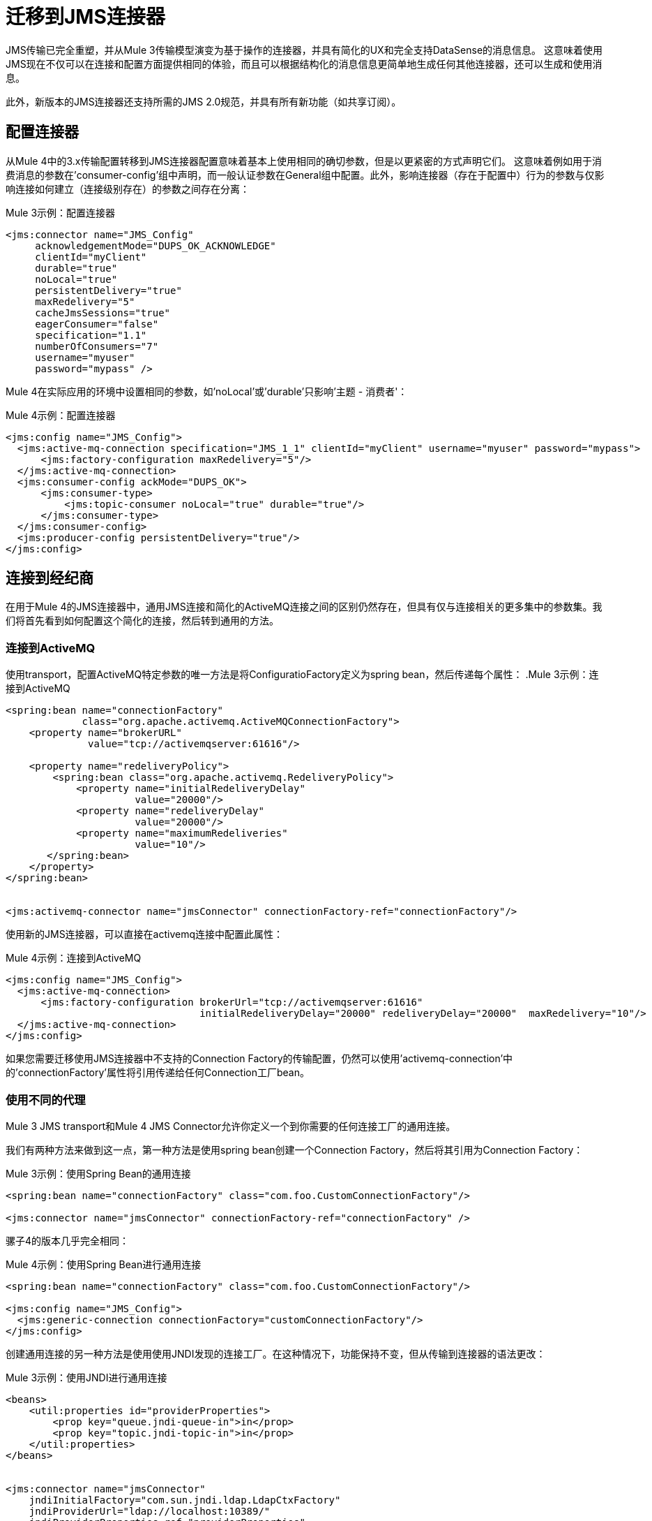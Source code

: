 //作者：马拉，瓦辛格可以在1/18之后开始
= 迁移到JMS连接器

//一般地解释Mule 3和Mule 4之间如何以及为什么会发生变化。
JMS传输已完全重塑，并从Mule 3传输模型演变为基于操作的连接器，并具有简化的UX和完全支持DataSense的消息信息。
这意味着使用JMS现在不仅可以在连接和配置方面提供相同的体验，而且可以根据结构化的消息信息更简单地生成任何其他连接器，还可以生成和使用消息。

此外，新版本的JMS连接器还支持所需的JMS 2.0规范，并具有所有新功能（如共享订阅）。

////
不需要，因为正确的导航栏涵盖这些主题

本节涵盖的内容：

*  <<ConfiguringTheConnector>>
*  <<ConnectingToABroker>>
*  <<SendingMessages>>
*  <<ListeningForNewMessages>>
*  <<ConsumingMessages>>
*  <<HandlingTopicSubscriptions>>
*  <<RespondingToIncomming Messages>>
*  <<DoingRequest-Reply>>
*  <<UsingTransactions>>

////

[[ConfiguringTheConnector]]
== 配置连接器

从Mule 4中的3.x传输配置转移到JMS连接器配置意味着基本上使用相同的确切参数，但是以更紧密的方式声明它们。
这意味着例如用于消费消息的参数在'consumer-config'组中声明，而一般认证参数在General组中配置。此外，影响连接器（存在于配置中）行为的参数与仅影响连接如何建立（连接级别存在）的参数之间存在分离：

.Mule 3示例：配置连接器
[source, xml, linenums]
----
<jms:connector name="JMS_Config"
     acknowledgementMode="DUPS_OK_ACKNOWLEDGE"
     clientId="myClient"
     durable="true"
     noLocal="true"
     persistentDelivery="true"
     maxRedelivery="5"
     cacheJmsSessions="true"
     eagerConsumer="false"
     specification="1.1"
     numberOfConsumers="7"
     username="myuser"
     password="mypass" />
----

Mule 4在实际应用的环境中设置相同的参数，如'noLocal'或'durable'只影响'主题 - 消费者'：

.Mule 4示例：配置连接器
[source, xml, linenums]
----
<jms:config name="JMS_Config">
  <jms:active-mq-connection specification="JMS_1_1" clientId="myClient" username="myuser" password="mypass">
      <jms:factory-configuration maxRedelivery="5"/>
  </jms:active-mq-connection>
  <jms:consumer-config ackMode="DUPS_OK">
      <jms:consumer-type>
          <jms:topic-consumer noLocal="true" durable="true"/>
      </jms:consumer-type>
  </jms:consumer-config>
  <jms:producer-config persistentDelivery="true"/>
</jms:config>
----

[[ConnectingToABroker]]
== 连接到经纪商

在用于Mule 4的JMS连接器中，通用JMS连接和简化的ActiveMQ连接之间的区别仍然存在，但具有仅与连接相关的更多集中的参数集。我们将首先看到如何配置这个简化的连接，然后转到通用的方法。

=== 连接到ActiveMQ

使用transport，配置ActiveMQ特定参数的唯一方法是将ConfiguratioFactory定义为spring bean，然后传递每个属性：
.Mule 3示例：连接到ActiveMQ
[source, xml, linenums]
----
<spring:bean name="connectionFactory"
             class="org.apache.activemq.ActiveMQConnectionFactory">
    <property name="brokerURL"
              value="tcp://activemqserver:61616"/>

    <property name="redeliveryPolicy">
        <spring:bean class="org.apache.activemq.RedeliveryPolicy">
            <property name="initialRedeliveryDelay"
                      value="20000"/>
            <property name="redeliveryDelay"
                      value="20000"/>
            <property name="maximumRedeliveries"
                      value="10"/>
       </spring:bean>
    </property>
</spring:bean>


<jms:activemq-connector name="jmsConnector" connectionFactory-ref="connectionFactory"/>
----

使用新的JMS连接器，可以直接在activemq连接中配置此属性：

.Mule 4示例：连接到ActiveMQ
[source, xml, linenums]
----
<jms:config name="JMS_Config">
  <jms:active-mq-connection>
      <jms:factory-configuration brokerUrl="tcp://activemqserver:61616"
                                 initialRedeliveryDelay="20000" redeliveryDelay="20000"  maxRedelivery="10"/>
  </jms:active-mq-connection>
</jms:config>
----

如果您需要迁移使用JMS连接器中不支持的Connection Factory的传输配置，仍然可以使用'activemq-connection'中的'connectionFactory'属性将引用传递给任何Connection工厂bean。


=== 使用不同的代理

Mule 3 JMS transport和Mule 4 JMS Connector允许你定义一个到你需要的任何连接工厂的通用连接。

我们有两种方法来做到这一点，第一种方法是使用spring bean创建一个Connection Factory，然后将其引用为Connection Factory：

.Mule 3示例：使用Spring Bean的通用连接
[source, xml, linenums]
----
<spring:bean name="connectionFactory" class="com.foo.CustomConnectionFactory"/>

<jms:connector name="jmsConnector" connectionFactory-ref="connectionFactory" />
----

骡子4的版本几乎完全相同：

.Mule 4示例：使用Spring Bean进行通用连接
[source, xml, linenums]
----
<spring:bean name="connectionFactory" class="com.foo.CustomConnectionFactory"/>

<jms:config name="JMS_Config">
  <jms:generic-connection connectionFactory="customConnectionFactory"/>
</jms:config>
----

创建通用连接的另一种方法是使用使用JNDI发现的连接工厂。在这种情况下，功能保持不变，但从传输到连接器的语法更改：

.Mule 3示例：使用JNDI进行通用连接
[source, xml, linenums]
----
<beans>
    <util:properties id="providerProperties">
        <prop key="queue.jndi-queue-in">in</prop>
        <prop key="topic.jndi-topic-in">in</prop>
    </util:properties>
</beans>


<jms:connector name="jmsConnector"
    jndiInitialFactory="com.sun.jndi.ldap.LdapCtxFactory"
    jndiProviderUrl="ldap://localhost:10389/"
    jndiProviderProperties-ref="providerProperties"
    connectionFactoryJndiName="cn=ConnectionFactory,dc=example,dc=com"
    jndiDestinations="true"
    forceJndiDestinations="false"/>
----

在Mule 4的版本中，你可以这样配置内联的JNDI：

.Mule 4示例：使用Spring Bean进行通用连接
[source, xml, linenums]
----
<jms:config name="JMS_Config">
    <jms:generic-connection>
        <jms:connection-factory>
            <jms:jndi-connection-factory connectionFactoryJndiName="cn=ConnectionFactory,dc=example,dc=com"
                                         lookupDestination="TRY_ALWAYS">
                <jms:name-resolver-builder
                        jndiInitialContextFactory="com.sun.jndi.ldap.LdapCtxFactory"
                        jndiProviderUrl="ldap://localhost:10389/">
                  <jms:provider-properties>
                      <jms:provider-property key="queue.jndi-queue-in" value="in"/>
                      <jms:provider-property key="topic.jndi-topic-in" value="in"/>
                  </jms:provider-properties>
                </jms:name-resolver-builder>
            </jms:jndi-connection-factory>
        </jms:connection-factory>
    </jms:generic-connection>
</jms:config>
----

这个例子有三个主要的区别：

* 现在，属性被声明为内联，不需要使用spring bean utils。
* 使用JNDI强制执行目标查找现在配置为名为'lookupDestination'的单个参数，该参数统一了前两个参数'jndiDestinations'和'forceJndiDestinations'。
* 参数现在存在于它们相关的上下文中，如'jndiProviderUrl'是'name-resolver'的一部分。


[[SendingMessages]]
== 发送消息

JMS Transport依赖有效负载来包含JMS消息的主体，并使用Mule的出站属性来自定义JMS属性和头。使用新的Mule 4方法，JMS的“发布”操作仅依赖其输入参数来完全构建要发布的JMS消息。

例如，如果我们想发送一个高优先级的JMS消息，并在消息体中只包含一部分负载，并将该消息关联到一个组，我们需要：
<1>）使用`transform`将有效负载设置为消息正文所期望的内容。
<2>）将生成的流转换为一个字符串以将其作为文本消息发送。
<3>）使用`priority`设置出站消息属性作为设置JMSPriority的关键字。
<4>）使用`JMSXGroupID`设置出站消息属性作为设置JMSXGroupID的关键字。

.Mule 3示例：发送优先消息作为组的一部分
[source, xml, linenums]
----
<flow name="JmsTransportOutbound">
    <http:listener config-ref="HTTP_Listener_Configuration" path="/orders"/>
    <dw:transform-message> // <1>
        <dw:set-payload><![CDATA[%dw 1.0
%output application/json
---
{
order_id: payload.id,
supplier: payload.warehouse
}]]></dw:set-payload>
    </dw:transform-message>
    <object-to-string-transformer/> <2>
    <jms:outbound-endpoint queue="storage" connector-ref="Active_MQ">
      <message-properties-transformer scope="outbound">
          <add-message-property key="JMSXGroupID" value="#[message.inboundProperties."http.query.params".packageGroup]"/> // <3>
          <add-message-property key="priority" value="9"/> // <4>
      </message-properties-transformer>
    </jms:outbound-endpoint>
</flow>
----

在使用JMS连接器的Mule 4中，使用以下配置可以实现相同的结果：

.Mule 4示例：发送优先消息作为组的一部分
[source, xml, linenums]
----
<flow name="JMSConnectorPublish">
		<http:listener config-ref="HTTP_Listener_config" path="/orders"/>
    // <2>
		<jms:publish config-ref="JMS_Config" destination="storage" priority="9"> // <3>
			<jms:message> // <1>
				<jms:body>#[output application/json ---
        {
          order_id: payload.id,
          supplier: payload.warehouse
        }]</jms:body>
				<jms:jmsx-properties jmsxGroupID="#[attributes.queryParams.packageGroup]"/> // <4>
			</jms:message>
		</jms:publish>
	</flow>
----

差异要注意：

1）不需要`transform`组件，因为消息的`body`是内联创建的，因此有效负载保持不变。
2）`object-to-string`变压器也被移除，因为连接器可以自动处理变换输出。
3）优先级被设置为`publish`操作的参数，并且不依赖于用户知道确切的密钥。
4）Group被设置为Message JMSX属性的一部分，并且不依赖于知道确切头名称的用户。

作为总结，当使用JMS传输在3.x中发布消息时，我们依赖MuleMessage负载和出站属性来配置创建JMS消息，这意味着对传输如何工作有了更深入的了解。在4.x中，JMS连接器将每个可配置元素公开为它所属范围中的一个参数，从而以更清晰的方式公开所有JMS功能。


[[ConsumingMessages]]
== 消费邮件

[[ListeningForNewMessages]]
=== 收听新邮件

JMS传输`inbound-endpoint`允许您等待给定主题或队列上的新消息。此侦听器的输出将包含有效内容中的消息正文，以及所有JMS标头和属性，如`inboundProperties`。

.Mule 3示例：通过选择器筛选收听邮件
[source, xml, linenums]
----
<flow name="JmsTransportInbound">
  <jms:inbound-endpoint connector-ref="Active_MQ" queue="in">
    <jms:selector expression="JMSPriority=9"/>   // <1>
  </jms:inbound-endpoint>
  <dw:transform-message> // <2>
      <dw:set-payload><![CDATA[%dw 1.0
        %output application/json
        ---
        {
        items: payload,
        costumer: message.inboundProperties.'costumer_id',
        type: message.inboundProperties.'JMSType'
        }]]></dw:set-payload>
  </dw:transform-message>
  <object-to-string-transformer/>  // <3>
  <jms:outbound-endpoint queue="v2/prime/orders" connector-ref="Active_MQ"/>  // <4>
</flow>
----

在这种情况下，我们正在侦听高优先级消息，然后将它们调整为优先级订单版本2所需的新格式：

1）按优先级过滤消息。
2）使用inboundProperties中包含的元数据转换MuleMessage，以使有效负载与新API所需的新JSON格式相匹配。
3）将转换后的有效内容转换为JSON字符串。
4）将负载发布到代理队列。

在Mule 4中执行相同的操作如下所示：

.Mule 4示例：通过选择器筛选收听邮件
[source, xml, linenums]
----
<flow name="JMSConnectorPublish">
  <jms:listener config-ref="JMS_Config" destination="in" selector="JMSPriority=9"/> // <1>
  <jms:publish config-ref="JMS_Config" destination="v2/prime/orders"> // <2>
    <jms:message>
      <jms:body>#[output application/json ---
      {
        items: payload,
        costumer: attributes.properties.userProperties.costumer_id, // <3>
        type: attributes.headers.type
      }]</jms:body>
    </jms:message>
  </jms:publish>
</flow>
----

现在，流的组件数量较少，不需要修改消息有效负载以使用不同的格式发布：

<1>使用筛选器进行侦听可以在侦听器中配置'选择器'。
<2>新消息的定义是内联完成的，所以它只为新消息主体创建JSON。
<3>我们使用消息'attributes'POJO而不是'inboundProperties'，它现在将JMS Messsage的'headers'与'properties'区分开来。


[[ConsumingMessages]]
=== 消费邮件

从Mule的3个JMS传输中不支持来自给定目的地的消息中间流消息，并且还需要将“Mule请求者模块”添加到您的应用程序，然后处理中间消息消息。

因此，例如，如果您想在新的REST API后面展示您的JMS队列，那么您的应用程序将与此类似：

.Mule 3示例：消费中间流消息
[source, xml, linenums]
----
<mulerequester:config name="Mule_Requester"/>
<jms:activemq-connector name="Active_MQ" brokerURL="tcp://localhost:61616" specification="1.1"/>

<flow name="ordersFromJMS">
  <http:inbound-endpoint exchange-pattern="request-response" path="orders" host="localhost" port="8081"/>
  <mulerequester:request config-ref="Mule_Requester"
                         resource="jms://Orders?selector=shipped%3D'#[message.inboundProperties.'shipped']'"/>
  <logger level="INFO" message="CorrelationId: #[message.inboundProperties.'JMSCorrelationId']"/>
</flow>
----

这里需要注意的一些事情是：

* 有关JMS消息的所有元数据都完全丢失，因此记录CorrelationId依赖于您知道获取标题的语法。
* 'selector'的动态筛选必须在请求者的'resource'url中完成，因此多个参数最终会出现容易出错的配置。
* 我们需要JMS和Mule Requester配置。

通过使用thr'消费'操作，Mule 4能够通过消息中间消息传递消息。这个操作与我们之前看到的Listener非常相似，区别在于它可以在流程中的任何地方使用：

.Mule 4示例：消费中等流量消息
[source, xml, linenums]
----
<flow name="ordersFromJMS">
  <http:listener config-ref="HTTP_Listener_config" path="/orders"/>
  <jms:consume destination="Orders" selector=#['shipped=' ++ attributes.queryParams.shipped]/>
  <logger level="INFO" message="#['CorrelationId: ' ++ attributes.headers.correlationId]"/>
</flow>
----

现在我们只需要一个JMS连接器，通过使用来自监听器的元数据的'selector'参数配置'consume'操作，并且还能够在Message属性中记录具有元数据支持的correlationId。


[[HandlingTopicSubscriptions]]
=== 处理主题订阅

在3.x中用作入站端点的主题允许用户配置是否对主题的订阅必须作为`durable`订阅完成。这样做有不同的方式，并且也存在为`queues`公开`durable`配置的问题，这是没有意义的。

3.x中的主题订阅如下所示：

.Mule 3示例：主题订阅
[source, xml, linenums]
----
<jms:inbound-endpoint connector-ref="Active_MQ" topic="trackedEvents" durable="true" durableName="inboundEvents_1"/>
----

对于Mule 4，订阅机制已经过审查，订阅选项的范围仅限于主题，并且由于支持JMS 2.0而增加了更多的功能。

和以前一样，但在4.x中将是：

.Mule 4示例：主题订阅
[source, xml, linenums]
----
<jms:listener config-ref="JMS_Config" destination="trackedEvents">
    <jms:consumer-type>
        <jms:topic-consumer durable="true" subscriptionName="inboundEvents_1"/>
    </jms:consumer-type>
</jms:listener>
----

但在这种情况下，`topic-consumer`配置允许我们也设置`shared`订阅（仅在使用JMS 2.0连接时），以允许通过多线程，连接或JVM处理来自主题订阅的消息：

.Mule 4示例：主题订阅
[source, xml, linenums]
----
<jms:listener config-ref="JMS_Config" destination="trackedEvents">
    <jms:consumer-type>
        <jms:topic-consumer durable="true" shared="true" subscriptionName="inboundEvents_1"/>
    </jms:consumer-type>
</jms:listener>
----

[[RespondingToIncommingMessages]]
响应收到消息的== 

当新JMS消息的侦听器接收到配置了'JMSReplyTo'头的消息时，则希望一旦完成消息处理，就会向应答目标发送响应。

对于Mule 3，这意味着在流程结束时使用`exchange-pattern="request-response"` `, where the result of the flow will automatically become the payload of the response. Headers of the response Message were configured using the `出站属性`, while the body of the Message was taken from the `有效载荷来配置传输。

.Mule 3示例：响应收到消息
[source, xml, linenums]
----
<flow name="jmsBridge">
  <jms:inbound-endpoint queue="storage" exchange-pattern="request-response" connector-ref="PublicAMQ">
    <message-properties-transformer scope="outbound">
      <add-message-property key="timeToLive" value="2000"/>
      <add-message-property key="timeToLive" value="2000"/>
    </message-properties-transformer>
  </jms:inbound-endpoint>
  <http:request config-ref="HTTP_Request_Configuration" path="/storage" method="POST"/>
  <set-payload value="BRIDGED">
</flow>
----

Mule 4改为允许您配置与响应关联的所有参数，直接作为`listener`组件的一部分内联，在到达流程结束时不需要转换。

.Mule 4示例：响应接收消息
[source, xml, linenums]
----
<flow name="jmsBridge">
  <jms:listener config-ref="config" destination="storage">
    <jms:response timeToLive="2" timeToLiveUnit="SECONDS">
        <jms:body>#['BRIDGED']</jms:body>
    </jms:response>
  </jms:listener>
  <http:request config-ref="HTTP_Request_Configuration" path="/storage" method="POST">
</flow>
----

[[DoingRequestReply]]
== 做请求 - 回复

JMS允许您使用`JMSReplyTo`标头执行同步通信。这可以通过客户端即时创建的临时目标或使用已存在的目标来完成。

=== 请求回复临时目的地

在Mule 3中，对于第一种情况，应答目标是一旦消息到达后将被丢弃的临时队列，我们​​在出站端点中有"request-response"交换模式：

.Mule 3示例：使用临时答复目标执行请求 - 答复
[source, xml, linenums]
----
<flow name="jmsRequestReplyTemporaryDestination">
  <http:inbound-endpoint exchange-pattern="request-response" host="localhost" port="8080" path="invoices"/>
  <dw:transform-message>
      <dw:set-payload><![CDATA[%dw 1.0
        %output application/xml
        ---
        {
        data: payload,
        costumer: message.inboundProperties."http.query.params".costumer_id
        }]]></dw:set-payload>
  </dw:transform-message>
  <object-to-string-transformer/>
  <jms:outbound-endpoint exchange-pattern="request-response" queue="invoiceProcessor" connector-ref="Active_MQ"/>
  <logger level="INFO" message="Status: #[payload]">
</flow>
----

相反，在Mule 4中，您有一个名为`publish-consume`的全新操作，旨在解决此特定用例：

.Mule 4示例：使用临时答复目标执行请求 - 答复
[source, xml, linenums]
----
<flow name="jmsRequestReplyTemporaryDestination">
  <http:listener config-ref="HTTP_Listener_config" path="/invoices"/>
  <jms:publish-consume config-ref="JMS_Config" destination="invoiceProcessor">
    <jms:message>
      <jms:body>#[output application/xml ---
      {
        data: payload,
        costumer: attributes.queryParams.costumer_id
      }]</jms:body>
    </jms:message>
  </jms:publish-consume>
  <logger level="INFO" message="#['Status: ' ++ payload]">
</flow>
----

您可能会再次看到，构建消息的操作在`message`元素中是内联的，并且影响外发消息的任何转换或配置都将作为该元素的一部分完成。


使用显式目标的=== 请求回复

由于需要一个新组件，所以`requet-reply`作用域：3.x使用明确的`reply-to`目标执行请求 - 回复有点棘手。

.Mule 3示例：使用显式答复目标执行请求 - 答复
[source, xml, linenums]
----
<flow name="JMS-request-reply">
  <jms:inbound-endpoint queue="invoices" exchange-pattern="request-response" connector-ref="Active_MQ"/>
  <dw:transform-message>
      <dw:set-payload><![CDATA[%dw 1.0
        %output application/xml
        ---
        {
        data: payload,
        costumer: message.inboundProperties."http.query.params".costumer_id
        }]]></dw:set-payload>
  </dw:transform-message>
  <object-to-string-transformer/>
  <request-reply> // <1>
    <jms:outbound-endpoint connector-ref="Active_MQ" exchange-pattern="one-way" queue="invoiceProcessor"/>
    <jms:inbound-endpoint connector-ref="Active_MQ" exchange-pattern="one-way" topic="processedInvoiceEvents"/>
  </request-reply>
  <logger level="INFO" message="#['Status: ' ++ payload]">
</flow>
----

此范围（1）允许您设置入站和出站传输以执行请求 - 回复模式。这样，它会自动在外发消息中注入`JMSReplyTo`标头，然后开始在入站端点进行监听

对于具有新`publish-consume`操作的Mule的4 JMS连接器，它需要您几乎不对流进行任何更改。如果您想要发送回复的特定目的地，只需直接在“消息”构建器中配置`reply-to`标题，就如同在发布或响应的任何其他情况下一样：

.Mule 4示例：使用临时答复目标执行请求 - 答复
[source, xml, linenums]
----
<flow name="jmsRequestReplyTemporaryDestination">
  <http:listener config-ref="HTTP_Listener_config" path="/invoices"/>
  <jms:publish-consume config-ref="JMS_Config" destination="invoiceProcessor">
    <jms:message>
      <jms:body>#[output application/xml ---
      {
        data: payload,
        costumer: attributes.queryParams.costumer_id
      }]</jms:body>
    </jms:message>
    <jms:reply-to destination="processedInvoiceEvents" destinationType="TOPIC"/> // <1>
  </jms:publish-consume>
  <logger level="INFO" message="#['Status: ' ++ payload]">
</flow>
----

在这个例子中，我们将回复目标标题（<1>）设置为已知主题，以说明其他人可以使用已知的目标来执行事件跟踪或后处理触发器等操作。

[[UsingTransactions]]
== 使用事务

事务支持在从3.x迁移到4.x时的配置上十分相似，预期的变化将在`inbound-endpoint`和`outbound-endpoint`中配置为操作事务的规范化Mule 4方法：

.Mule 3示例：使用事务
[source, xml, linenums]
----
<flow name="transactedJmsFlow">
    <jms:inbound-endpoint queue="${in}">
        <jms:transaction action="ALWAYS_BEGIN" /> //<1>
    </jms:inbound-endpoint>
    <set-variable variableName="originalPayload" value="#[payload]"/> //<2>
    <dw:transform-message> //<3>
        <dw:set-payload><![CDATA[%dw 1.0
          %output application/xml
          ---
          payload
          ]]></dw:set-payload>
    </dw:transform-message>
    <object-to-string-transformer/>
    <jms:outbound-endpoint queue="${out}"> //<4>
        <jms:transaction action="ALWAYS_JOIN"/>
    </jms:outbound-endpoint>
    <default-exception-strategy>
        <commit-transaction exception-pattern="*"/> //<5>
        <set-payload value="#[flowVars.originalPayload]"/> //<6>
        <jms:outbound-endpoint queue="dead.letter"> //<7>
            <jms:transaction action="JOIN_IF_POSSIBLE"/>
        </jms:outbound-endpoint>
    </default-exception-strategy>
</flow>
----

需要注意的是：

<1>事务由具有`ALWAYS_BEGIN`的入站端点启动
<2>我们确保不会丢失原有的有效负载
<3>有效负载被转换，因此可以通过出站端点发送
<4>出站端点被配置为`ALWAYS_JOIN`
<5>我们设置了异常策略来捕获所有异常
<6>原始有效内容已恢复，因此原始消息将发布到dead.letter
<7>最后，我们将原始邮件发送给尝试加入当前事务的dead.letter。


同样的情况可以通过以下方法在Mule 4中实施：

.Mule 4示例：使用事务
[source, xml, linenums]
----
<flow name="transactedJmsFlow">
    <jms:listener config-ref="JMS_Config" destination="${in}" transactionalAction="ALWAYS_BEGIN"/> //<1>
    <jms:publish config-ref="JMS_Config" destination="${out}" transactionalAction="ALWAYS_JOIN"> //<2>
        <jms:message>
            <jms:body>#[output application/xml --- payload</jms:body>
        </jms:message>
    </jms:publish>
    <error-handler>
        <on-error-continue type="ANY"> //<3>
          <jms:publish config-ref="JMS_Config" destination="dead.letter" transactionalAction="JOIN_IF_POSSIBLE"/> //<4>
        </on-error-continue>
    </error-handler>
</flow>
----

<1>交易由具有`ALWAYS_BEGIN`的`listener`发起
<2>以XML格式发布有效内容由`publish`操作完成，无需修改当前有效内容，也可以将事务与`ALWAYS_JOIN`结合
<3>捕获发生的任何错误的错误处理程序用于确保消息不会丢失
<4>由于当前有效负载仍然是接收到的原始消息，因此我们只需使用`JOIN_IF_POSSIBLE`事务操作将其发布到死信中

== 另请参阅

// link:migration-examples[迁移示例]

link:migration-patterns[迁移模式]

// link:migration-components[迁移组件]
